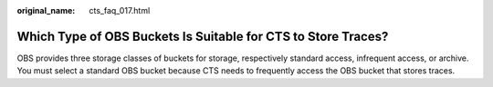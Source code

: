 :original_name: cts_faq_017.html

.. _cts_faq_017:

Which Type of OBS Buckets Is Suitable for CTS to Store Traces?
==============================================================

OBS provides three storage classes of buckets for storage, respectively standard access, infrequent access, or archive. You must select a standard OBS bucket because CTS needs to frequently access the OBS bucket that stores traces.

